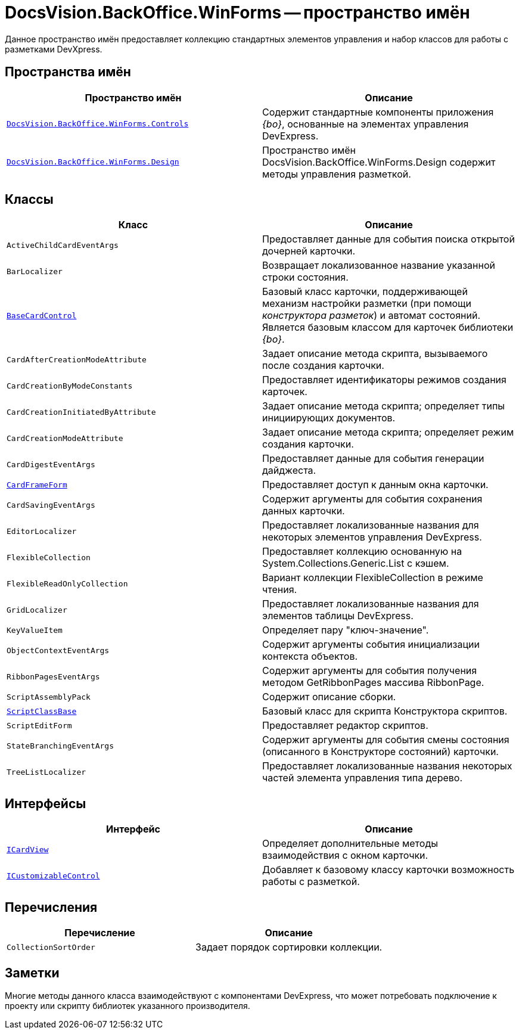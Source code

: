 = DocsVision.BackOffice.WinForms -- пространство имён

Данное пространство имён предоставляет коллекцию стандартных элементов управления и набор классов для работы с разметками DevXpress.

== Пространства имён

[cols=",",options="header"]
|===
|Пространство имён |Описание
|`xref:api/DocsVision/BackOffice/WinForms/Controls/Controls_NS.adoc[DocsVision.BackOffice.WinForms.Controls]` |Содержит стандартные компоненты приложения _{bo}_, основанные на элементах управления DevExpress.
|`xref:api/DocsVision/BackOffice/WinForms/Design/Design_NS.adoc[DocsVision.BackOffice.WinForms.Design]` |Пространство имён DocsVision.BackOffice.WinForms.Design содержит методы управления разметкой.
|===

== Классы

[cols=",",options="header"]
|===
|Класс |Описание
|`ActiveChildCardEventArgs` |Предоставляет данные для события поиска открытой дочерней карточки.
|`BarLocalizer` |Возвращает локализованное название указанной строки состояния.
|`xref:api/DocsVision/BackOffice/WinForms/BaseCardControl_CL.adoc[BaseCardControl]` |Базовый класс карточки, поддерживающей механизм настройки разметки (при помощи _конструктора разметок_) и автомат состояний. Является базовым классом для карточек библиотеки _{bo}_.
|`CardAfterCreationModeAttribute` |Задает описание метода скрипта, вызываемого после создания карточки.
|`CardCreationByModeConstants` |Предоставляет идентификаторы режимов создания карточек.
|`CardCreationInitiatedByAttribute` |Задает описание метода скрипта; определяет типы инициирующих документов.
|`CardCreationModeAttribute` |Задает описание метода скрипта; определяет режим создания карточки.
|`CardDigestEventArgs` |Предоставляет данные для события генерации дайджеста.
|`xref:api/DocsVision/BackOffice/WinForms/CardFrameForm_CL.adoc[CardFrameForm]` |Предоставляет доступ к данным окна карточки.
|`CardSavingEventArgs` |Содержит аргументы для события сохранения данных карточки.
|`EditorLocalizer` |Предоставляет локализованные названия для некоторых элементов управления DevExpress.
|`FlexibleCollection` |Предоставляет коллекцию основанную на System.Collections.Generic.List с кэшем.
|`FlexibleReadOnlyCollection` |Вариант коллекции FlexibleCollection в режиме чтения.
|`GridLocalizer` |Предоставляет локализованные названия для элементов таблицы DevExpress.
|`KeyValueItem` |Определяет пару "ключ-значение".
|`ObjectContextEventArgs` |Содержит аргументы события инициализации контекста объектов.
|`RibbonPagesEventArgs` |Содержит аргументы для события получения методом GetRibbonPages массива RibbonPage.
|`ScriptAssemblyPack` |Содержит описание сборки.
|`xref:api/DocsVision/BackOffice/WinForms/ScriptClassBase_CL.adoc[ScriptClassBase]` |Базовый класс для скрипта Конструктора скриптов.
|`ScriptEditForm` |Предоставляет редактор скриптов.
|`StateBranchingEventArgs` |Содержит аргументы для события смены состояния (описанного в Конструкторе состояний) карточки.
|`TreeListLocalizer` |Предоставляет локализованные названия некоторых частей элемента управления типа дерево.
|===

== Интерфейсы

[cols=",",options="header"]
|===
|Интерфейс |Описание
|`xref:api/DocsVision/BackOffice/WinForms/ICardView_IN.adoc[ICardView]` |Определяет дополнительные методы взаимодействия с окном карточки.
|`xref:api/DocsVision/BackOffice/WinForms/ICustomizableControl_IN.adoc[ICustomizableControl]` |Добавляет к базовому классу карточки возможность работы с разметкой.
|===

== Перечисления

[cols=",",options="header"]
|===
|Перечисление |Описание
|`CollectionSortOrder` |Задает порядок сортировки коллекции.
|===

== Заметки

Многие методы данного класса взаимодействуют с компонентами DevExpress, что может потребовать подключение к проекту или скрипту библиотек указанного производителя.
